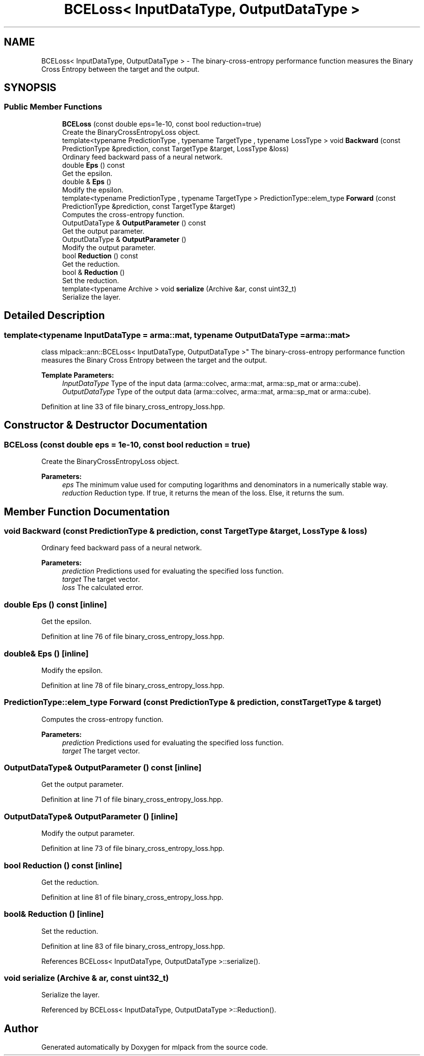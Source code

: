 .TH "BCELoss< InputDataType, OutputDataType >" 3 "Sun Aug 22 2021" "Version 3.4.2" "mlpack" \" -*- nroff -*-
.ad l
.nh
.SH NAME
BCELoss< InputDataType, OutputDataType > \- The binary-cross-entropy performance function measures the Binary Cross Entropy between the target and the output\&.  

.SH SYNOPSIS
.br
.PP
.SS "Public Member Functions"

.in +1c
.ti -1c
.RI "\fBBCELoss\fP (const double eps=1e\-10, const bool reduction=true)"
.br
.RI "Create the BinaryCrossEntropyLoss object\&. "
.ti -1c
.RI "template<typename PredictionType , typename TargetType , typename LossType > void \fBBackward\fP (const PredictionType &prediction, const TargetType &target, LossType &loss)"
.br
.RI "Ordinary feed backward pass of a neural network\&. "
.ti -1c
.RI "double \fBEps\fP () const"
.br
.RI "Get the epsilon\&. "
.ti -1c
.RI "double & \fBEps\fP ()"
.br
.RI "Modify the epsilon\&. "
.ti -1c
.RI "template<typename PredictionType , typename TargetType > PredictionType::elem_type \fBForward\fP (const PredictionType &prediction, const TargetType &target)"
.br
.RI "Computes the cross-entropy function\&. "
.ti -1c
.RI "OutputDataType & \fBOutputParameter\fP () const"
.br
.RI "Get the output parameter\&. "
.ti -1c
.RI "OutputDataType & \fBOutputParameter\fP ()"
.br
.RI "Modify the output parameter\&. "
.ti -1c
.RI "bool \fBReduction\fP () const"
.br
.RI "Get the reduction\&. "
.ti -1c
.RI "bool & \fBReduction\fP ()"
.br
.RI "Set the reduction\&. "
.ti -1c
.RI "template<typename Archive > void \fBserialize\fP (Archive &ar, const uint32_t)"
.br
.RI "Serialize the layer\&. "
.in -1c
.SH "Detailed Description"
.PP 

.SS "template<typename InputDataType = arma::mat, typename OutputDataType = arma::mat>
.br
class mlpack::ann::BCELoss< InputDataType, OutputDataType >"
The binary-cross-entropy performance function measures the Binary Cross Entropy between the target and the output\&. 


.PP
\fBTemplate Parameters:\fP
.RS 4
\fIInputDataType\fP Type of the input data (arma::colvec, arma::mat, arma::sp_mat or arma::cube)\&. 
.br
\fIOutputDataType\fP Type of the output data (arma::colvec, arma::mat, arma::sp_mat or arma::cube)\&. 
.RE
.PP

.PP
Definition at line 33 of file binary_cross_entropy_loss\&.hpp\&.
.SH "Constructor & Destructor Documentation"
.PP 
.SS "\fBBCELoss\fP (const double eps = \fC1e\-10\fP, const bool reduction = \fCtrue\fP)"

.PP
Create the BinaryCrossEntropyLoss object\&. 
.PP
\fBParameters:\fP
.RS 4
\fIeps\fP The minimum value used for computing logarithms and denominators in a numerically stable way\&. 
.br
\fIreduction\fP Reduction type\&. If true, it returns the mean of the loss\&. Else, it returns the sum\&. 
.RE
.PP

.SH "Member Function Documentation"
.PP 
.SS "void Backward (const PredictionType & prediction, const TargetType & target, LossType & loss)"

.PP
Ordinary feed backward pass of a neural network\&. 
.PP
\fBParameters:\fP
.RS 4
\fIprediction\fP Predictions used for evaluating the specified loss function\&. 
.br
\fItarget\fP The target vector\&. 
.br
\fIloss\fP The calculated error\&. 
.RE
.PP

.SS "double Eps () const\fC [inline]\fP"

.PP
Get the epsilon\&. 
.PP
Definition at line 76 of file binary_cross_entropy_loss\&.hpp\&.
.SS "double& Eps ()\fC [inline]\fP"

.PP
Modify the epsilon\&. 
.PP
Definition at line 78 of file binary_cross_entropy_loss\&.hpp\&.
.SS "PredictionType::elem_type Forward (const PredictionType & prediction, const TargetType & target)"

.PP
Computes the cross-entropy function\&. 
.PP
\fBParameters:\fP
.RS 4
\fIprediction\fP Predictions used for evaluating the specified loss function\&. 
.br
\fItarget\fP The target vector\&. 
.RE
.PP

.SS "OutputDataType& OutputParameter () const\fC [inline]\fP"

.PP
Get the output parameter\&. 
.PP
Definition at line 71 of file binary_cross_entropy_loss\&.hpp\&.
.SS "OutputDataType& OutputParameter ()\fC [inline]\fP"

.PP
Modify the output parameter\&. 
.PP
Definition at line 73 of file binary_cross_entropy_loss\&.hpp\&.
.SS "bool Reduction () const\fC [inline]\fP"

.PP
Get the reduction\&. 
.PP
Definition at line 81 of file binary_cross_entropy_loss\&.hpp\&.
.SS "bool& Reduction ()\fC [inline]\fP"

.PP
Set the reduction\&. 
.PP
Definition at line 83 of file binary_cross_entropy_loss\&.hpp\&.
.PP
References BCELoss< InputDataType, OutputDataType >::serialize()\&.
.SS "void serialize (Archive & ar, const uint32_t)"

.PP
Serialize the layer\&. 
.PP
Referenced by BCELoss< InputDataType, OutputDataType >::Reduction()\&.

.SH "Author"
.PP 
Generated automatically by Doxygen for mlpack from the source code\&.
